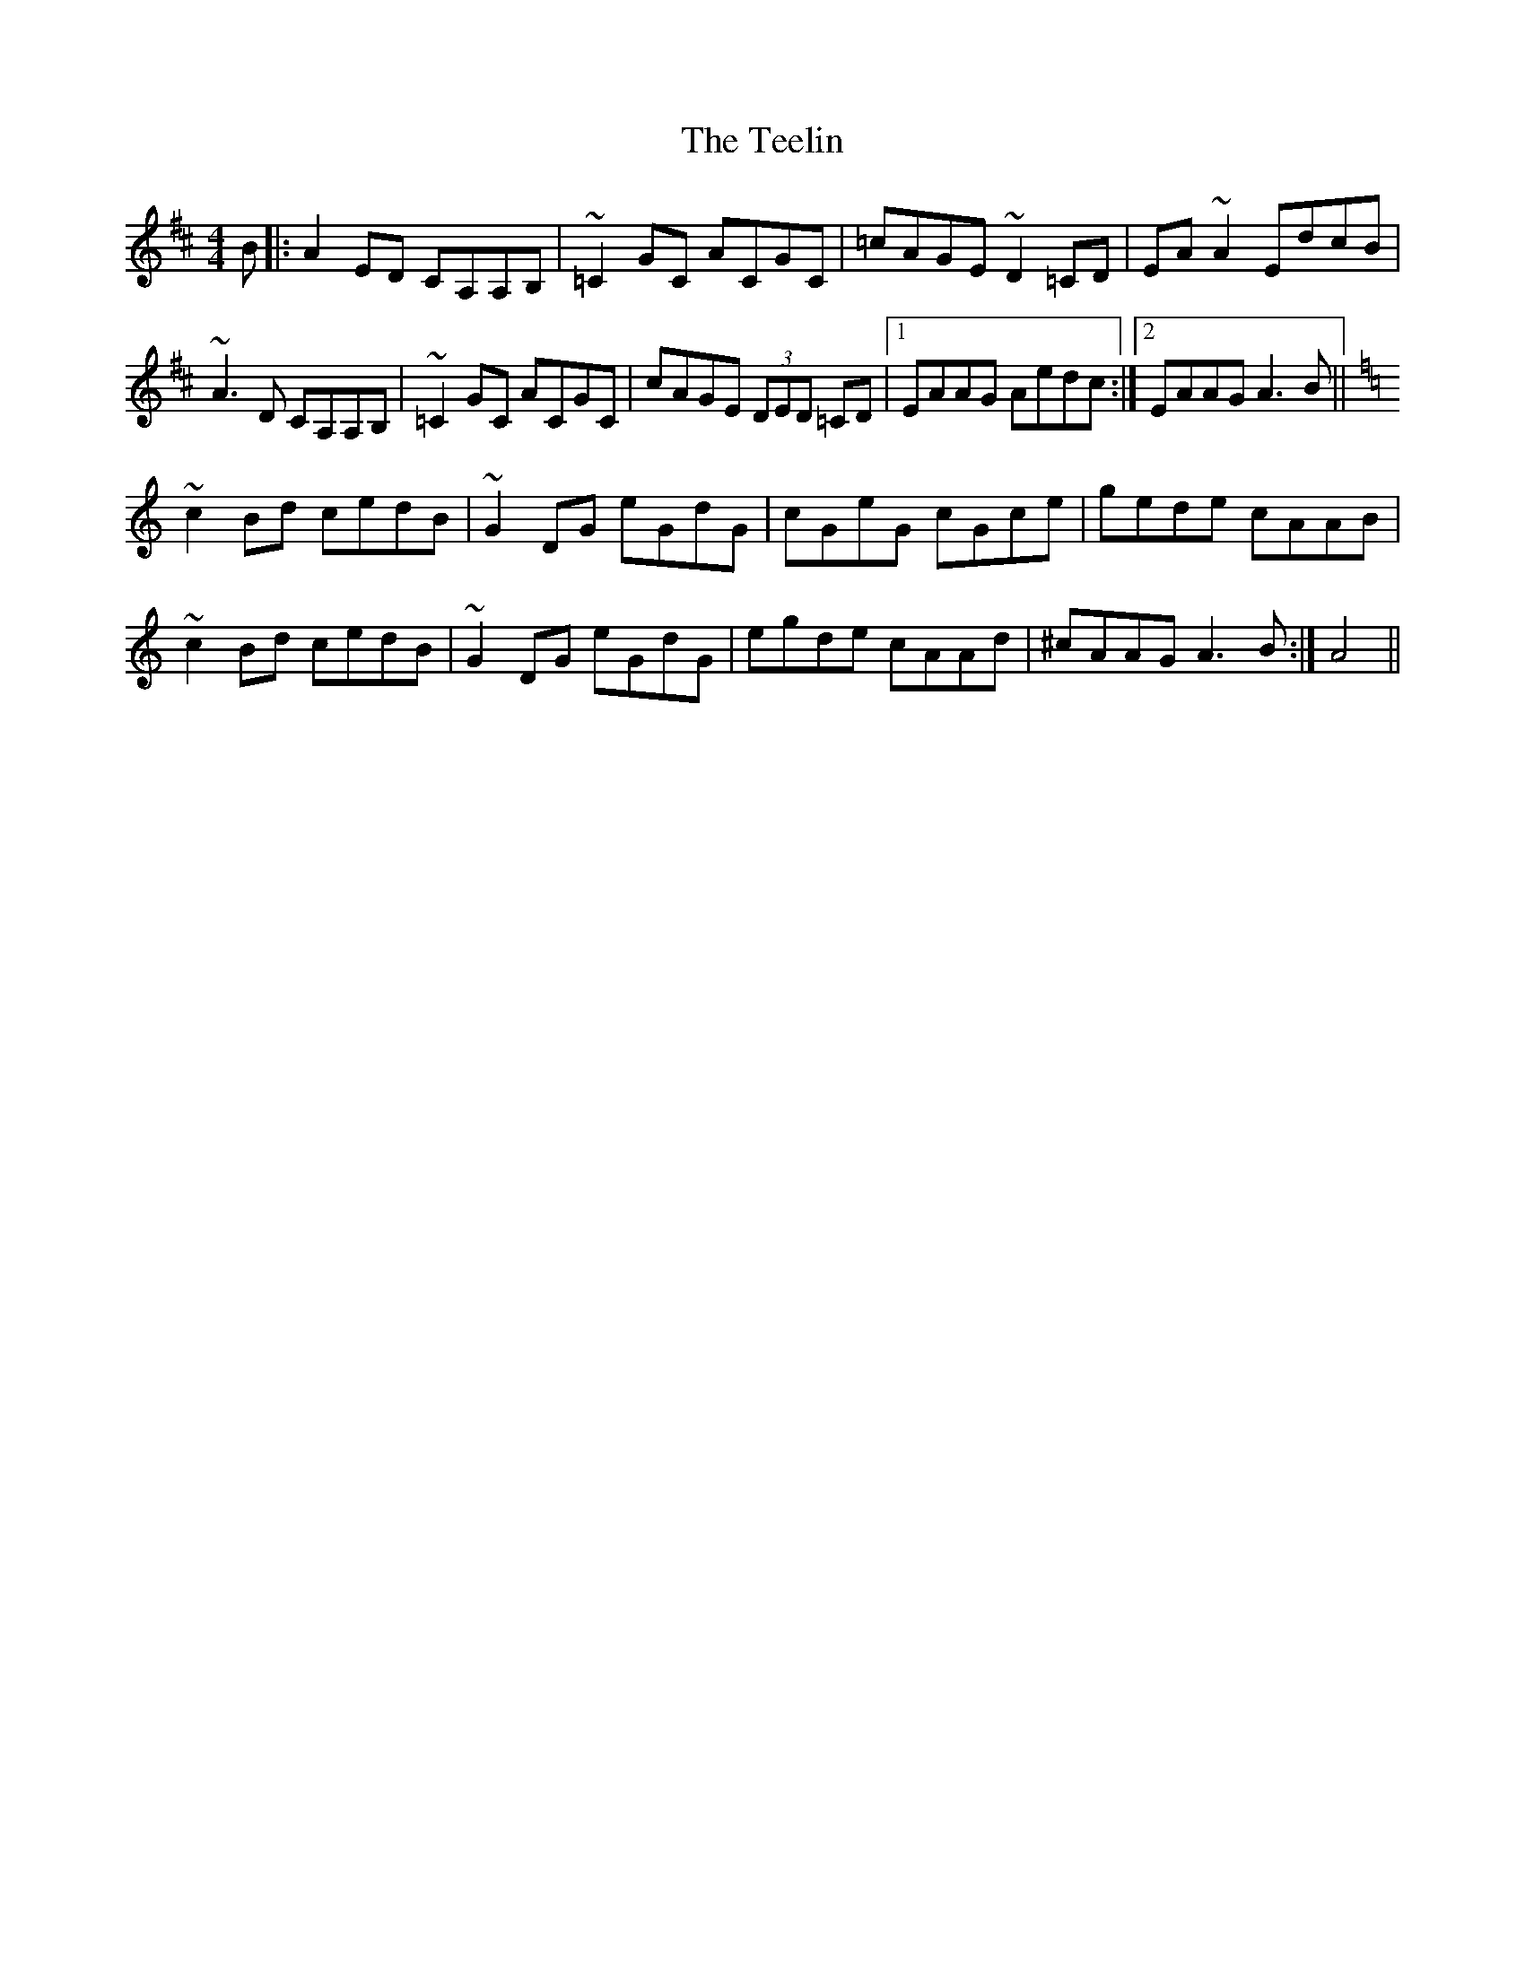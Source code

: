 X: 39590
T: Teelin, The
R: reel
M: 4/4
K: Amixolydian
B|:A2ED CA,A,B,|~=C2GC ACGC|=cAGE ~D2=CD|EA~A2 EdcB|
~A3D CA,A,B,|~=C2GC ACGC|cAGE (3DED =CD|1 EAAG Aedc:|2 EAAG A3 B||
K:Am
~c2Bd cedB|~G2DG eGdG|cGeG cGce|gede cAAB|
~c2Bd cedB|~G2DG eGdG|egde cAAd|^cAAG A3B:|A4||

